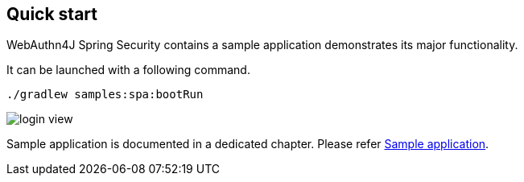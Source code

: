 [quick-start]
== Quick start

WebAuthn4J Spring Security contains a sample application demonstrates its major functionality.

It can be launched with a following command.

```
./gradlew samples:spa:bootRun
```

image::images/login.png[login view]

Sample application is documented in a dedicated chapter. Please refer link:./sample-app[Sample application].

